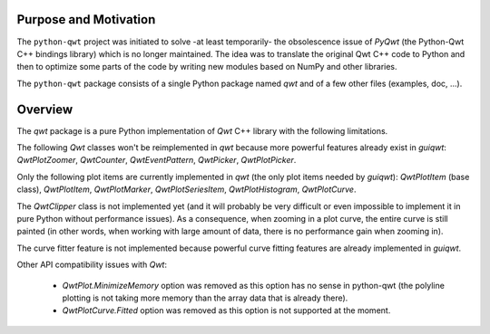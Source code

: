 Purpose and Motivation
======================

The ``python-qwt`` project was initiated to solve -at least temporarily-
the obsolescence issue of `PyQwt` (the Python-Qwt C++ bindings library)
which is no longer maintained. The idea was to translate the original
Qwt C++ code to Python and then to optimize some parts of the code by
writing new modules based on NumPy and other libraries.

The ``python-qwt`` package consists of a single Python package named
`qwt` and of a few other files (examples, doc, ...).

Overview
========

The `qwt` package is a pure Python implementation of `Qwt` C++ library 
with the following limitations.

The following `Qwt` classes won't be reimplemented in `qwt` because more
powerful features already exist in `guiqwt`: `QwtPlotZoomer`, 
`QwtCounter`, `QwtEventPattern`, `QwtPicker`, `QwtPlotPicker`.

Only the following plot items are currently implemented in `qwt` (the 
only plot items needed by `guiqwt`): `QwtPlotItem` (base class), 
`QwtPlotItem`, `QwtPlotMarker`, `QwtPlotSeriesItem`, `QwtPlotHistogram`, 
`QwtPlotCurve`.

The `QwtClipper` class is not implemented yet (and it will probably be 
very difficult or even impossible to implement it in pure Python without 
performance issues). As a consequence, when zooming in a plot curve, the 
entire curve is still painted (in other words, when working with large 
amount of data, there is no performance gain when zooming in).

The curve fitter feature is not implemented because powerful curve fitting 
features are already implemented in `guiqwt`.

Other API compatibility issues with `Qwt`:

    - `QwtPlot.MinimizeMemory` option was removed as this option has no sense 
      in python-qwt (the polyline plotting is not taking more memory than the 
      array data that is already there).

    - `QwtPlotCurve.Fitted` option was removed as this option is not supported 
      at the moment.
